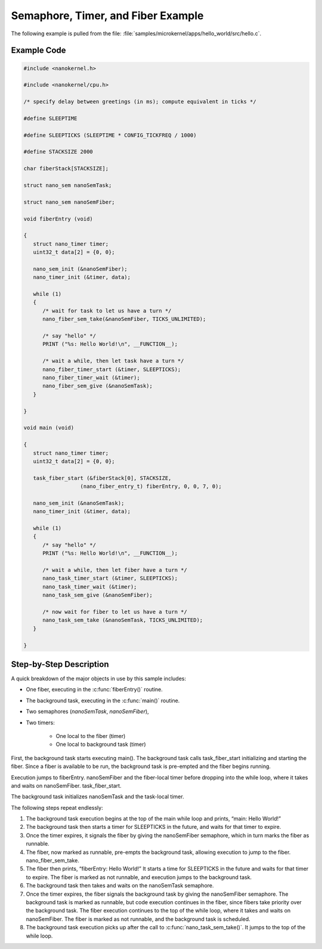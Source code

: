 .. _nanokernel_example:

Semaphore, Timer, and Fiber Example
###################################

The following example is pulled from the file:
:file:`samples/microkernel/apps/hello_world/src/hello.c`.

Example Code
************

.. code-block:: c

   #include <nanokernel.h>

   #include <nanokernel/cpu.h>

   /* specify delay between greetings (in ms); compute equivalent in ticks */

   #define SLEEPTIME

   #define SLEEPTICKS (SLEEPTIME * CONFIG_TICKFREQ / 1000)

   #define STACKSIZE 2000

   char fiberStack[STACKSIZE];

   struct nano_sem nanoSemTask;

   struct nano_sem nanoSemFiber;

   void fiberEntry (void)

   {
      struct nano_timer timer;
      uint32_t data[2] = {0, 0};

      nano_sem_init (&nanoSemFiber);
      nano_timer_init (&timer, data);

      while (1)
      {
         /* wait for task to let us have a turn */
         nano_fiber_sem_take(&nanoSemFiber, TICKS_UNLIMITED);

         /* say "hello" */
         PRINT ("%s: Hello World!\n", __FUNCTION__);

         /* wait a while, then let task have a turn */
         nano_fiber_timer_start (&timer, SLEEPTICKS);
         nano_fiber_timer_wait (&timer);
         nano_fiber_sem_give (&nanoSemTask);
      }

   }

   void main (void)

   {
      struct nano_timer timer;
      uint32_t data[2] = {0, 0};

      task_fiber_start (&fiberStack[0], STACKSIZE,
                     (nano_fiber_entry_t) fiberEntry, 0, 0, 7, 0);

      nano_sem_init (&nanoSemTask);
      nano_timer_init (&timer, data);

      while (1)
      {
         /* say "hello" */
         PRINT ("%s: Hello World!\n", __FUNCTION__);

         /* wait a while, then let fiber have a turn */
         nano_task_timer_start (&timer, SLEEPTICKS);
         nano_task_timer_wait (&timer);
         nano_task_sem_give (&nanoSemFiber);

         /* now wait for fiber to let us have a turn */
         nano_task_sem_take (&nanoSemTask, TICKS_UNLIMITED);
      }

   }

Step-by-Step Description
************************

A quick breakdown of the major objects in use by this sample includes:

- One fiber, executing in the :c:func:`fiberEntry()` routine.

- The background task, executing in the :c:func:`main()` routine.

- Two semaphores (*nanoSemTask*, *nanoSemFiber*),

- Two timers:

   + One local to the fiber (timer)

   + One local to background task (timer)

First, the background task starts executing main(). The background task
calls task_fiber_start initializing and starting the fiber. Since a
fiber is available to be run, the background task is pre-empted and the
fiber begins running.

Execution jumps to fiberEntry. nanoSemFiber and the fiber-local timer
before dropping into the while loop, where it takes and waits on
nanoSemFiber. task_fiber_start.

The background task initializes nanoSemTask and the task-local timer.

The following steps repeat endlessly:

#. The background task execution begins at the top of the main while
   loop and prints, “main: Hello World!”

#. The background task then starts a timer for SLEEPTICKS in the
   future, and waits for that timer to expire.


#. Once the timer expires, it signals the fiber by giving the
   nanoSemFiber semaphore, which in turn marks the fiber as runnable.

#. The fiber, now marked as runnable, pre-empts the background
   task, allowing execution to jump to the fiber.
   nano_fiber_sem_take.

#. The fiber then prints, “fiberEntry: Hello World!” It starts a time
   for SLEEPTICKS in the future and waits for that timer to expire. The
   fiber is marked as not runnable, and execution jumps to the
   background task.

#. The background task then takes and waits on the nanoSemTask
   semaphore.

#. Once the timer expires, the fiber signals the background task by
   giving the nanoSemFiber semaphore. The background task is marked as
   runnable, but code execution continues in the fiber, since fibers
   take priority over the background task. The fiber execution
   continues to the top of the while loop, where it takes and waits on
   nanoSemFiber. The fiber is marked as not runnable, and the
   background task is scheduled.

#. The background task execution picks up after the call to
   :c:func:`nano_task_sem_take()`. It jumps to the top of the
   while loop.
